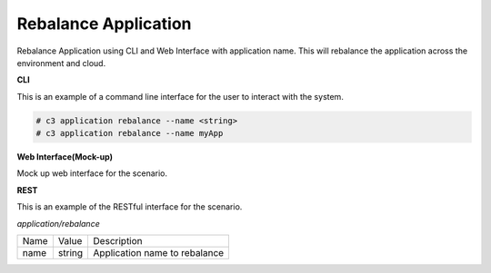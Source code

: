 .. _Scenario-Rebalance-Application:

Rebalance Application
=====================
Rebalance Application using CLI and Web Interface with application name. This will rebalance the application
across the environment and cloud.

.. image:: Rebalance-Application.png


**CLI**

This is an example of a command line interface for the user to interact with the system.


.. code-block:: none

  # c3 application rebalance --name <string>
  # c3 application rebalance --name myApp


**Web Interface(Mock-up)**

Mock up web interface for the scenario.


.. image:: Rebalance-ApplicationWeb.png


**REST**

This is an example of the RESTful interface for the scenario.

*application/rebalance*

============  ========  ===================
Name          Value     Description
------------  --------  -------------------
name          string    Application name to rebalance
============  ========  ===================
